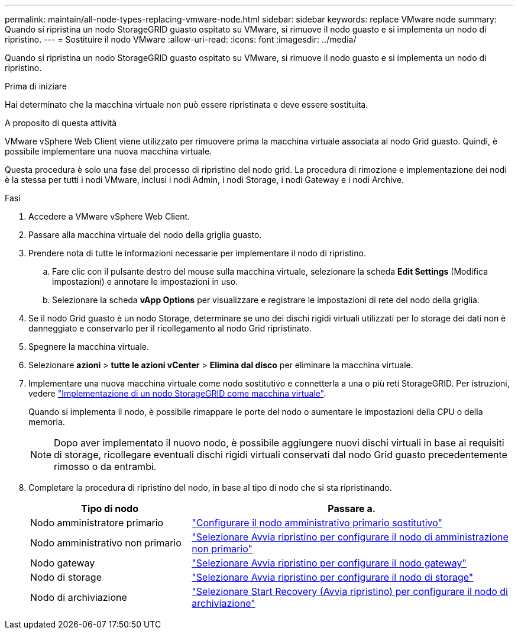 ---
permalink: maintain/all-node-types-replacing-vmware-node.html 
sidebar: sidebar 
keywords: replace VMware node 
summary: Quando si ripristina un nodo StorageGRID guasto ospitato su VMware, si rimuove il nodo guasto e si implementa un nodo di ripristino. 
---
= Sostituire il nodo VMware
:allow-uri-read: 
:icons: font
:imagesdir: ../media/


[role="lead"]
Quando si ripristina un nodo StorageGRID guasto ospitato su VMware, si rimuove il nodo guasto e si implementa un nodo di ripristino.

.Prima di iniziare
Hai determinato che la macchina virtuale non può essere ripristinata e deve essere sostituita.

.A proposito di questa attività
VMware vSphere Web Client viene utilizzato per rimuovere prima la macchina virtuale associata al nodo Grid guasto. Quindi, è possibile implementare una nuova macchina virtuale.

Questa procedura è solo una fase del processo di ripristino del nodo grid. La procedura di rimozione e implementazione dei nodi è la stessa per tutti i nodi VMware, inclusi i nodi Admin, i nodi Storage, i nodi Gateway e i nodi Archive.

.Fasi
. Accedere a VMware vSphere Web Client.
. Passare alla macchina virtuale del nodo della griglia guasto.
. Prendere nota di tutte le informazioni necessarie per implementare il nodo di ripristino.
+
.. Fare clic con il pulsante destro del mouse sulla macchina virtuale, selezionare la scheda *Edit Settings* (Modifica impostazioni) e annotare le impostazioni in uso.
.. Selezionare la scheda *vApp Options* per visualizzare e registrare le impostazioni di rete del nodo della griglia.


. Se il nodo Grid guasto è un nodo Storage, determinare se uno dei dischi rigidi virtuali utilizzati per lo storage dei dati non è danneggiato e conservarlo per il ricollegamento al nodo Grid ripristinato.
. Spegnere la macchina virtuale.
. Selezionare *azioni* > *tutte le azioni vCenter* > *Elimina dal disco* per eliminare la macchina virtuale.
. Implementare una nuova macchina virtuale come nodo sostitutivo e connetterla a una o più reti StorageGRID. Per istruzioni, vedere link:../vmware/deploying-storagegrid-node-as-virtual-machine.html["Implementazione di un nodo StorageGRID come macchina virtuale"].
+
Quando si implementa il nodo, è possibile rimappare le porte del nodo o aumentare le impostazioni della CPU o della memoria.

+

NOTE: Dopo aver implementato il nuovo nodo, è possibile aggiungere nuovi dischi virtuali in base ai requisiti di storage, ricollegare eventuali dischi rigidi virtuali conservati dal nodo Grid guasto precedentemente rimosso o da entrambi.

. Completare la procedura di ripristino del nodo, in base al tipo di nodo che si sta ripristinando.
+
[cols="1a,2a"]
|===
| Tipo di nodo | Passare a. 


 a| 
Nodo amministratore primario
 a| 
link:configuring-replacement-primary-admin-node.html["Configurare il nodo amministrativo primario sostitutivo"]



 a| 
Nodo amministrativo non primario
 a| 
link:selecting-start-recovery-to-configure-non-primary-admin-node.html["Selezionare Avvia ripristino per configurare il nodo di amministrazione non primario"]



 a| 
Nodo gateway
 a| 
link:selecting-start-recovery-to-configure-gateway-node.html["Selezionare Avvia ripristino per configurare il nodo gateway"]



 a| 
Nodo di storage
 a| 
link:selecting-start-recovery-to-configure-storage-node.html["Selezionare Avvia ripristino per configurare il nodo di storage"]



 a| 
Nodo di archiviazione
 a| 
link:selecting-start-recovery-to-configure-archive-node.html["Selezionare Start Recovery (Avvia ripristino) per configurare il nodo di archiviazione"]

|===

